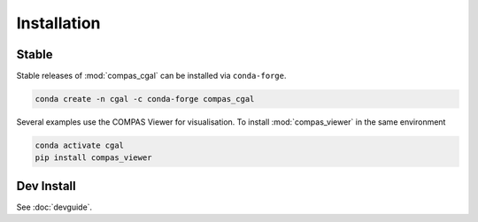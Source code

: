 ********************************************************************************
Installation
********************************************************************************

Stable
======

Stable releases of :mod:`compas_cgal` can be installed via ``conda-forge``.

.. code-block:: bash

    conda create -n cgal -c conda-forge compas_cgal

Several examples use the COMPAS Viewer for visualisation.
To install :mod:`compas_viewer` in the same environment

.. code-block:: bash

    conda activate cgal
    pip install compas_viewer


Dev Install
===========

See :doc:`devguide`.
